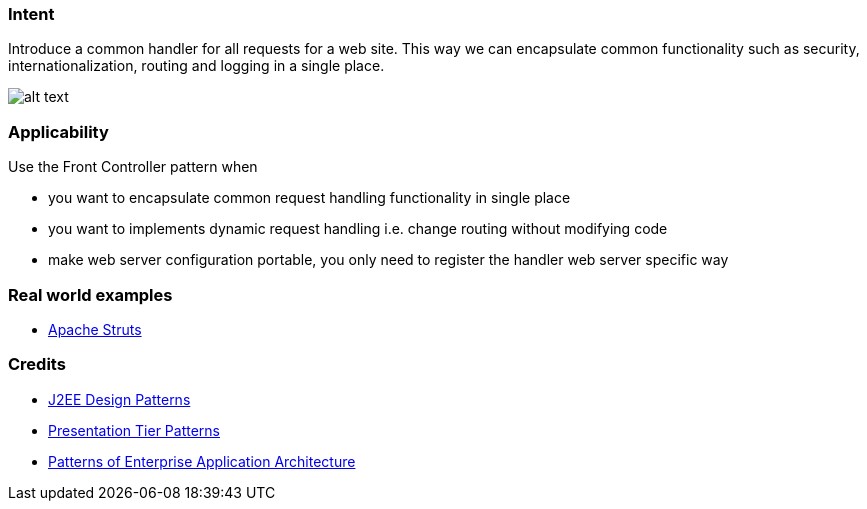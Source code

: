 === Intent

Introduce a common handler for all requests for a web site. This
way we can encapsulate common functionality such as security,
internationalization, routing and logging in a single place.

image:./etc/front-controller.png[alt text]

=== Applicability

Use the Front Controller pattern when

* you want to encapsulate common request handling functionality in single place
* you want to implements dynamic request handling i.e. change routing without modifying code
* make web server configuration portable, you only need to register the handler web server specific way

=== Real world examples

* https://struts.apache.org/[Apache Struts]

=== Credits

* http://www.amazon.com/J2EE-Design-Patterns-William-Crawford/dp/0596004273/ref=sr_1_2[J2EE Design Patterns]
* http://www.javagyan.com/tutorials/corej2eepatterns/presentation-tier-patterns[Presentation Tier Patterns]
* http://www.amazon.com/Patterns-Enterprise-Application-Architecture-Martin/dp/0321127420[Patterns of Enterprise Application Architecture]